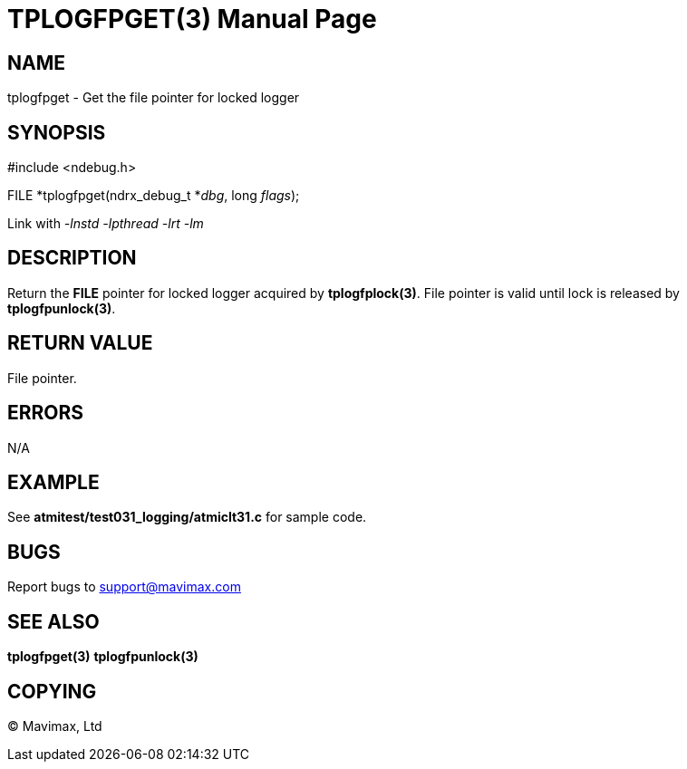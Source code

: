 TPLOGFPGET(3)
=============
:doctype: manpage


NAME
----
tplogfpget - Get the file pointer for locked logger


SYNOPSIS
--------
#include <ndebug.h>

FILE *tplogfpget(ndrx_debug_t *'dbg', long 'flags');

Link with '-lnstd -lpthread -lrt -lm'

DESCRIPTION
-----------
Return the *FILE* pointer for locked logger acquired by *tplogfplock(3)*.
File pointer is valid until lock is released by *tplogfpunlock(3)*.

RETURN VALUE
------------
File pointer.

ERRORS
------
N/A

EXAMPLE
-------
See *atmitest/test031_logging/atmiclt31.c* for sample code.

BUGS
----
Report bugs to support@mavimax.com

SEE ALSO
--------
*tplogfpget(3)* *tplogfpunlock(3)*

COPYING
-------
(C) Mavimax, Ltd

